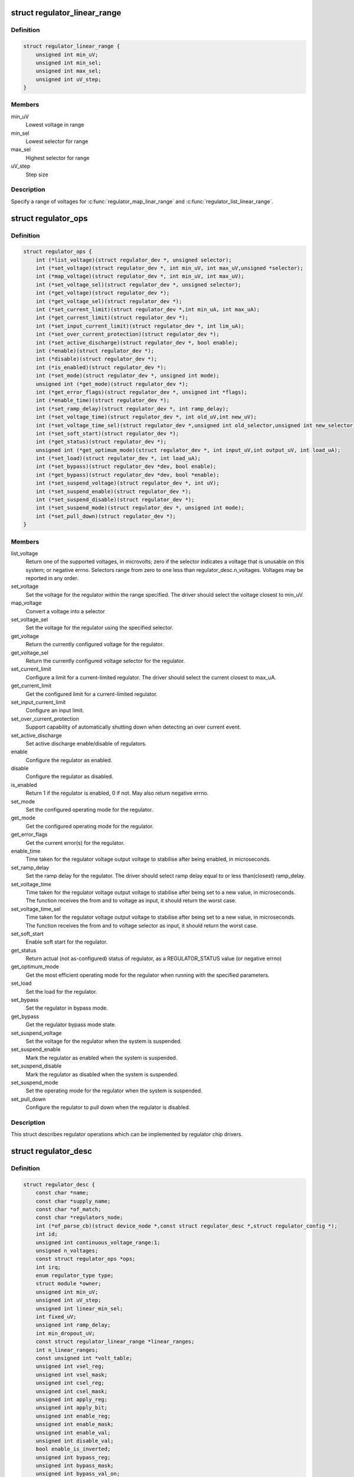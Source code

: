 .. -*- coding: utf-8; mode: rst -*-
.. src-file: include/linux/regulator/driver.h

.. _`regulator_linear_range`:

struct regulator_linear_range
=============================

.. c:type:: struct regulator_linear_range

    specify linear voltage ranges

.. _`regulator_linear_range.definition`:

Definition
----------

.. code-block:: c

    struct regulator_linear_range {
        unsigned int min_uV;
        unsigned int min_sel;
        unsigned int max_sel;
        unsigned int uV_step;
    }

.. _`regulator_linear_range.members`:

Members
-------

min_uV
    Lowest voltage in range

min_sel
    Lowest selector for range

max_sel
    Highest selector for range

uV_step
    Step size

.. _`regulator_linear_range.description`:

Description
-----------

Specify a range of voltages for \ :c:func:`regulator_map_linar_range`\  and
\ :c:func:`regulator_list_linear_range`\ .

.. _`regulator_ops`:

struct regulator_ops
====================

.. c:type:: struct regulator_ops

    regulator operations.

.. _`regulator_ops.definition`:

Definition
----------

.. code-block:: c

    struct regulator_ops {
        int (*list_voltage)(struct regulator_dev *, unsigned selector);
        int (*set_voltage)(struct regulator_dev *, int min_uV, int max_uV,unsigned *selector);
        int (*map_voltage)(struct regulator_dev *, int min_uV, int max_uV);
        int (*set_voltage_sel)(struct regulator_dev *, unsigned selector);
        int (*get_voltage)(struct regulator_dev *);
        int (*get_voltage_sel)(struct regulator_dev *);
        int (*set_current_limit)(struct regulator_dev *,int min_uA, int max_uA);
        int (*get_current_limit)(struct regulator_dev *);
        int (*set_input_current_limit)(struct regulator_dev *, int lim_uA);
        int (*set_over_current_protection)(struct regulator_dev *);
        int (*set_active_discharge)(struct regulator_dev *, bool enable);
        int (*enable)(struct regulator_dev *);
        int (*disable)(struct regulator_dev *);
        int (*is_enabled)(struct regulator_dev *);
        int (*set_mode)(struct regulator_dev *, unsigned int mode);
        unsigned int (*get_mode)(struct regulator_dev *);
        int (*get_error_flags)(struct regulator_dev *, unsigned int *flags);
        int (*enable_time)(struct regulator_dev *);
        int (*set_ramp_delay)(struct regulator_dev *, int ramp_delay);
        int (*set_voltage_time)(struct regulator_dev *, int old_uV,int new_uV);
        int (*set_voltage_time_sel)(struct regulator_dev *,unsigned int old_selector,unsigned int new_selector);
        int (*set_soft_start)(struct regulator_dev *);
        int (*get_status)(struct regulator_dev *);
        unsigned int (*get_optimum_mode)(struct regulator_dev *, int input_uV,int output_uV, int load_uA);
        int (*set_load)(struct regulator_dev *, int load_uA);
        int (*set_bypass)(struct regulator_dev *dev, bool enable);
        int (*get_bypass)(struct regulator_dev *dev, bool *enable);
        int (*set_suspend_voltage)(struct regulator_dev *, int uV);
        int (*set_suspend_enable)(struct regulator_dev *);
        int (*set_suspend_disable)(struct regulator_dev *);
        int (*set_suspend_mode)(struct regulator_dev *, unsigned int mode);
        int (*set_pull_down)(struct regulator_dev *);
    }

.. _`regulator_ops.members`:

Members
-------

list_voltage
    Return one of the supported voltages, in microvolts; zero
    if the selector indicates a voltage that is unusable on this system;
    or negative errno.  Selectors range from zero to one less than
    regulator_desc.n_voltages.  Voltages may be reported in any order.

set_voltage
    Set the voltage for the regulator within the range specified.
    The driver should select the voltage closest to min_uV.

map_voltage
    Convert a voltage into a selector

set_voltage_sel
    Set the voltage for the regulator using the specified
    selector.

get_voltage
    Return the currently configured voltage for the regulator.

get_voltage_sel
    Return the currently configured voltage selector for the
    regulator.

set_current_limit
    Configure a limit for a current-limited regulator.
    The driver should select the current closest to max_uA.

get_current_limit
    Get the configured limit for a current-limited regulator.

set_input_current_limit
    Configure an input limit.

set_over_current_protection
    Support capability of automatically shutting
    down when detecting an over current event.

set_active_discharge
    Set active discharge enable/disable of regulators.

enable
    Configure the regulator as enabled.

disable
    Configure the regulator as disabled.

is_enabled
    Return 1 if the regulator is enabled, 0 if not.
    May also return negative errno.

set_mode
    Set the configured operating mode for the regulator.

get_mode
    Get the configured operating mode for the regulator.

get_error_flags
    Get the current error(s) for the regulator.

enable_time
    Time taken for the regulator voltage output voltage to
    stabilise after being enabled, in microseconds.

set_ramp_delay
    Set the ramp delay for the regulator. The driver should
    select ramp delay equal to or less than(closest) ramp_delay.

set_voltage_time
    Time taken for the regulator voltage output voltage
    to stabilise after being set to a new value, in microseconds.
    The function receives the from and to voltage as input, it
    should return the worst case.

set_voltage_time_sel
    Time taken for the regulator voltage output voltage
    to stabilise after being set to a new value, in microseconds.
    The function receives the from and to voltage selector as
    input, it should return the worst case.

set_soft_start
    Enable soft start for the regulator.

get_status
    Return actual (not as-configured) status of regulator, as a
    REGULATOR_STATUS value (or negative errno)

get_optimum_mode
    Get the most efficient operating mode for the regulator
    when running with the specified parameters.

set_load
    Set the load for the regulator.

set_bypass
    Set the regulator in bypass mode.

get_bypass
    Get the regulator bypass mode state.

set_suspend_voltage
    Set the voltage for the regulator when the system
    is suspended.

set_suspend_enable
    Mark the regulator as enabled when the system is
    suspended.

set_suspend_disable
    Mark the regulator as disabled when the system is
    suspended.

set_suspend_mode
    Set the operating mode for the regulator when the
    system is suspended.

set_pull_down
    Configure the regulator to pull down when the regulator
    is disabled.

.. _`regulator_ops.description`:

Description
-----------

This struct describes regulator operations which can be implemented by
regulator chip drivers.

.. _`regulator_desc`:

struct regulator_desc
=====================

.. c:type:: struct regulator_desc

    Static regulator descriptor

.. _`regulator_desc.definition`:

Definition
----------

.. code-block:: c

    struct regulator_desc {
        const char *name;
        const char *supply_name;
        const char *of_match;
        const char *regulators_node;
        int (*of_parse_cb)(struct device_node *,const struct regulator_desc *,struct regulator_config *);
        int id;
        unsigned int continuous_voltage_range:1;
        unsigned n_voltages;
        const struct regulator_ops *ops;
        int irq;
        enum regulator_type type;
        struct module *owner;
        unsigned int min_uV;
        unsigned int uV_step;
        unsigned int linear_min_sel;
        int fixed_uV;
        unsigned int ramp_delay;
        int min_dropout_uV;
        const struct regulator_linear_range *linear_ranges;
        int n_linear_ranges;
        const unsigned int *volt_table;
        unsigned int vsel_reg;
        unsigned int vsel_mask;
        unsigned int csel_reg;
        unsigned int csel_mask;
        unsigned int apply_reg;
        unsigned int apply_bit;
        unsigned int enable_reg;
        unsigned int enable_mask;
        unsigned int enable_val;
        unsigned int disable_val;
        bool enable_is_inverted;
        unsigned int bypass_reg;
        unsigned int bypass_mask;
        unsigned int bypass_val_on;
        unsigned int bypass_val_off;
        unsigned int active_discharge_on;
        unsigned int active_discharge_off;
        unsigned int active_discharge_mask;
        unsigned int active_discharge_reg;
        unsigned int soft_start_reg;
        unsigned int soft_start_mask;
        unsigned int soft_start_val_on;
        unsigned int pull_down_reg;
        unsigned int pull_down_mask;
        unsigned int pull_down_val_on;
        unsigned int enable_time;
        unsigned int off_on_delay;
        unsigned int (*of_map_mode)(unsigned int mode);
    }

.. _`regulator_desc.members`:

Members
-------

name
    Identifying name for the regulator.

supply_name
    Identifying the regulator supply

of_match
    Name used to identify regulator in DT.

regulators_node
    Name of node containing regulator definitions in DT.

of_parse_cb
    Optional callback called only if of_match is present.
    Will be called for each regulator parsed from DT, during
    init_data parsing.
    The regulator_config passed as argument to the callback will
    be a copy of config passed to regulator_register, valid only
    for this particular call. Callback may freely change the
    config but it cannot store it for later usage.
    Callback should return 0 on success or negative ERRNO
    indicating failure.

id
    Numerical identifier for the regulator.

continuous_voltage_range
    Indicates if the regulator can set any
    voltage within constrains range.

n_voltages
    Number of selectors available for ops.list_voltage().

ops
    Regulator operations table.

irq
    Interrupt number for the regulator.

type
    Indicates if the regulator is a voltage or current regulator.

owner
    Module providing the regulator, used for refcounting.

min_uV
    Voltage given by the lowest selector (if linear mapping)

uV_step
    Voltage increase with each selector (if linear mapping)

linear_min_sel
    Minimal selector for starting linear mapping

fixed_uV
    Fixed voltage of rails.

ramp_delay
    Time to settle down after voltage change (unit: uV/us)

min_dropout_uV
    The minimum dropout voltage this regulator can handle

linear_ranges
    A constant table of possible voltage ranges.

n_linear_ranges
    Number of entries in the \ ``linear_ranges``\  table.

volt_table
    Voltage mapping table (if table based mapping)

vsel_reg
    Register for selector when using regulator_regmap_X_voltage_

vsel_mask
    Mask for register bitfield used for selector

csel_reg
    Register for TPS65218 LS3 current regulator

csel_mask
    Mask for TPS65218 LS3 current regulator

apply_reg
    Register for initiate voltage change on the output when
    using regulator_set_voltage_sel_regmap

apply_bit
    Register bitfield used for initiate voltage change on the
    output when using regulator_set_voltage_sel_regmap

enable_reg
    Register for control when using regmap enable/disable ops

enable_mask
    Mask for control when using regmap enable/disable ops

enable_val
    Enabling value for control when using regmap enable/disable ops

disable_val
    Disabling value for control when using regmap enable/disable ops

enable_is_inverted
    A flag to indicate set enable_mask bits to disable
    when using regulator_enable_regmap and friends APIs.

bypass_reg
    Register for control when using regmap set_bypass

bypass_mask
    Mask for control when using regmap set_bypass

bypass_val_on
    Enabling value for control when using regmap set_bypass

bypass_val_off
    Disabling value for control when using regmap set_bypass

active_discharge_on
    Disabling value for control when using regmap
    set_active_discharge

active_discharge_off
    Enabling value for control when using regmap
    set_active_discharge

active_discharge_mask
    Mask for control when using regmap
    set_active_discharge

active_discharge_reg
    Register for control when using regmap
    set_active_discharge

soft_start_reg
    Register for control when using regmap set_soft_start

soft_start_mask
    Mask for control when using regmap set_soft_start

soft_start_val_on
    Enabling value for control when using regmap
    set_soft_start

pull_down_reg
    Register for control when using regmap set_pull_down

pull_down_mask
    Mask for control when using regmap set_pull_down

pull_down_val_on
    Enabling value for control when using regmap
    set_pull_down

enable_time
    Time taken for initial enable of regulator (in uS).

off_on_delay
    guard time (in uS), before re-enabling a regulator

of_map_mode
    Maps a hardware mode defined in a DeviceTree to a standard mode

.. _`regulator_desc.description`:

Description
-----------

Each regulator registered with the core is described with a
structure of this type and a struct regulator_config.  This
structure contains the non-varying parts of the regulator
description.

.. _`regulator_config`:

struct regulator_config
=======================

.. c:type:: struct regulator_config

    Dynamic regulator descriptor

.. _`regulator_config.definition`:

Definition
----------

.. code-block:: c

    struct regulator_config {
        struct device *dev;
        const struct regulator_init_data *init_data;
        void *driver_data;
        struct device_node *of_node;
        struct regmap *regmap;
        bool ena_gpio_initialized;
        int ena_gpio;
        unsigned int ena_gpio_invert:1;
        unsigned int ena_gpio_flags;
    }

.. _`regulator_config.members`:

Members
-------

dev
    struct device for the regulator

init_data
    platform provided init data, passed through by driver

driver_data
    private regulator data

of_node
    OpenFirmware node to parse for device tree bindings (may be
    NULL).

regmap
    regmap to use for core regmap helpers if \ :c:func:`dev_get_regmap`\  is
    insufficient.

ena_gpio_initialized
    GPIO controlling regulator enable was properly
    initialized, meaning that >= 0 is a valid gpio
    identifier and < 0 is a non existent gpio.

ena_gpio
    GPIO controlling regulator enable.

ena_gpio_invert
    Sense for GPIO enable control.

ena_gpio_flags
    Flags to use when calling \ :c:func:`gpio_request_one`\ 

.. _`regulator_config.description`:

Description
-----------

Each regulator registered with the core is described with a
structure of this type and a struct regulator_desc.  This structure
contains the runtime variable parts of the regulator description.

.. This file was automatic generated / don't edit.

